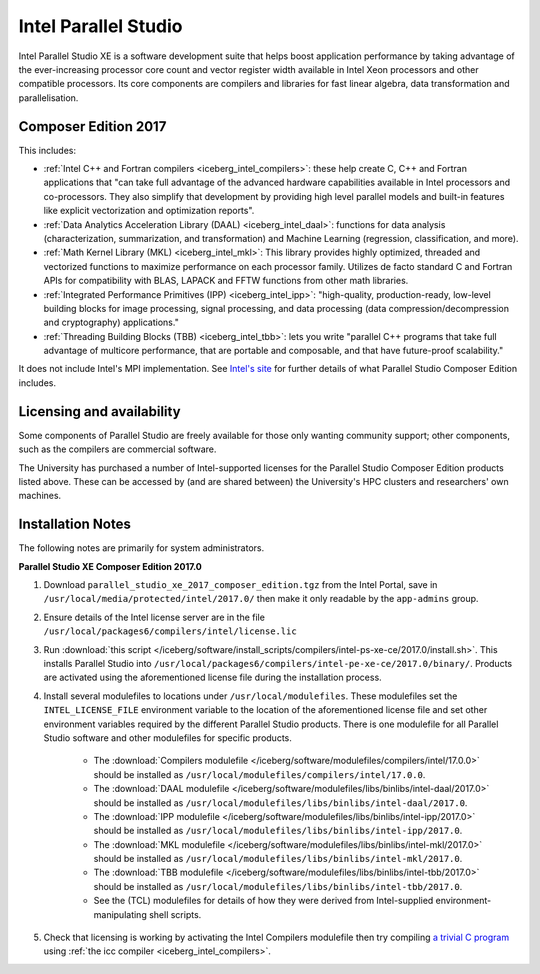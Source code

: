 .. _iceberg_intel_parallel_studio:

Intel Parallel Studio
=====================

Intel Parallel Studio XE is a software development suite that helps boost application performance by taking advantage of the ever-increasing processor core count and vector register width available in Intel Xeon processors and other compatible processors.  
Its core components are compilers and libraries for fast linear algebra, data transformation and parallelisation.

Composer Edition 2017
---------------------

This includes:

* :ref:`Intel C++ and Fortran compilers <iceberg_intel_compilers>`: these help create C, C++ and Fortran applications that "can take full advantage of the advanced hardware capabilities available in Intel processors and co-processors. They also simplify that development by providing high level parallel models and built-in features like explicit vectorization and optimization reports".
* :ref:`Data Analytics Acceleration Library (DAAL) <iceberg_intel_daal>`: functions for data analysis (characterization, summarization, and transformation) and Machine Learning (regression, classification, and more).
* :ref:`Math Kernel Library (MKL) <iceberg_intel_mkl>`: This library provides highly optimized, threaded and vectorized functions to maximize performance on each processor family. Utilizes de facto standard C and Fortran APIs for compatibility with BLAS, LAPACK and FFTW functions from other math libraries.
* :ref:`Integrated Performance Primitives (IPP) <iceberg_intel_ipp>`: "high-quality, production-ready, low-level building blocks for image processing, signal processing, and data processing (data compression/decompression and cryptography) applications."
* :ref:`Threading Building Blocks (TBB) <iceberg_intel_tbb>`: lets you write "parallel C++ programs that take full advantage of multicore performance, that are portable and composable, and that have future-proof scalability."

It does not include Intel's MPI implementation.  See `Intel's site <https://software.intel.com/en-us/intel-parallel-studio-xe/details>`_ for further details of what Parallel Studio Composer Edition includes.

Licensing and availability
--------------------------

Some components of Parallel Studio are freely available for those only wanting
community support; other components, such as the compilers are commercial
software. 

The University has purchased a number of Intel-supported licenses for the
Parallel Studio Composer Edition products listed above.  These can be accessed
by (and are shared between) the University's HPC clusters and researchers' own
machines.  

Installation Notes
------------------

The following notes are primarily for system administrators.

**Parallel Studio XE Composer Edition 2017.0**

#. Download ``parallel_studio_xe_2017_composer_edition.tgz`` from the Intel
   Portal, save in ``/usr/local/media/protected/intel/2017.0/`` then make it
   only readable by the ``app-admins`` group.
#. Ensure details of the Intel license server are in the file
   ``/usr/local/packages6/compilers/intel/license.lic``
#. Run :download:`this script
   </iceberg/software/install_scripts/compilers/intel-ps-xe-ce/2017.0/install.sh>`.
   This installs Parallel Studio into
   ``/usr/local/packages6/compilers/intel-pe-xe-ce/2017.0/binary/``.  Products are
   activated using the aforementioned license file during the installation
   process.
#. Install several modulefiles to locations under ``/usr/local/modulefiles``.
   These modulefiles set the ``INTEL_LICENSE_FILE`` environment variable to the
   location of the aforementioned license file and set other environment
   variables required by the different Parallel Studio products.  There is one
   modulefile for all Parallel Studio software and other modulefiles for
   specific products.  

    * The :download:`Compilers modulefile </iceberg/software/modulefiles/compilers/intel/17.0.0>` should be installed as ``/usr/local/modulefiles/compilers/intel/17.0.0``.
    * The :download:`DAAL modulefile </iceberg/software/modulefiles/libs/binlibs/intel-daal/2017.0>` should be installed as ``/usr/local/modulefiles/libs/binlibs/intel-daal/2017.0``.
    * The :download:`IPP modulefile </iceberg/software/modulefiles/libs/binlibs/intel-ipp/2017.0>` should be installed as ``/usr/local/modulefiles/libs/binlibs/intel-ipp/2017.0``.
    * The :download:`MKL modulefile </iceberg/software/modulefiles/libs/binlibs/intel-mkl/2017.0>` should be installed as ``/usr/local/modulefiles/libs/binlibs/intel-mkl/2017.0``.
    * The :download:`TBB modulefile </iceberg/software/modulefiles/libs/binlibs/intel-tbb/2017.0>` should be installed as ``/usr/local/modulefiles/libs/binlibs/intel-tbb/2017.0``.
    * See the (TCL) modulefiles for details of how they were derived from Intel-supplied environment-manipulating shell scripts.

#. Check that licensing is working by activating the Intel Compilers modulefile
   then try compiling `a trivial C program
   <https://en.wikipedia.org/wiki/%22Hello,_World!%22_program>`_ using :ref:`the
   icc compiler <iceberg_intel_compilers>`.

